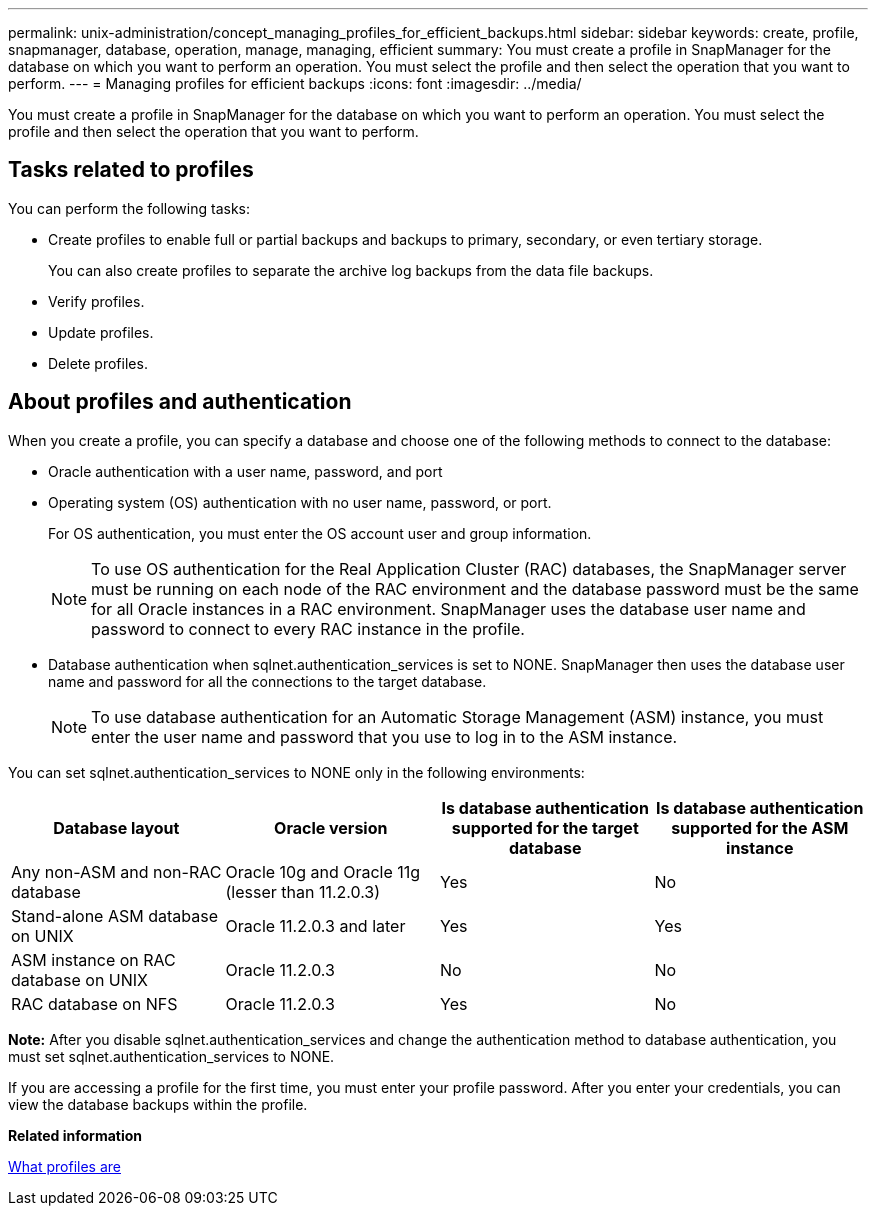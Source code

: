 ---
permalink: unix-administration/concept_managing_profiles_for_efficient_backups.html
sidebar: sidebar
keywords: create, profile, snapmanager, database, operation, manage, managing, efficient
summary: You must create a profile in SnapManager for the database on which you want to perform an operation. You must select the profile and then select the operation that you want to perform.
---
= Managing profiles for efficient backups
:icons: font
:imagesdir: ../media/

[.lead]
You must create a profile in SnapManager for the database on which you want to perform an operation. You must select the profile and then select the operation that you want to perform.

== Tasks related to profiles

You can perform the following tasks:

* Create profiles to enable full or partial backups and backups to primary, secondary, or even tertiary storage.
+
You can also create profiles to separate the archive log backups from the data file backups.

* Verify profiles.
* Update profiles.
* Delete profiles.

== About profiles and authentication

When you create a profile, you can specify a database and choose one of the following methods to connect to the database:

* Oracle authentication with a user name, password, and port
* Operating system (OS) authentication with no user name, password, or port.
+
For OS authentication, you must enter the OS account user and group information.
+
NOTE: To use OS authentication for the Real Application Cluster (RAC) databases, the SnapManager server must be running on each node of the RAC environment and the database password must be the same for all Oracle instances in a RAC environment. SnapManager uses the database user name and password to connect to every RAC instance in the profile.

* Database authentication when sqlnet.authentication_services is set to NONE. SnapManager then uses the database user name and password for all the connections to the target database.
+
NOTE: To use database authentication for an Automatic Storage Management (ASM) instance, you must enter the user name and password that you use to log in to the ASM instance.

You can set sqlnet.authentication_services to NONE only in the following environments:

[options="header"]
|===
| Database layout| Oracle version| Is database authentication supported for the target database| Is database authentication supported for the ASM instance
a|
Any non-ASM and non-RAC database
a|
Oracle 10g and Oracle 11g (lesser than 11.2.0.3)
a|
Yes
a|
No
a|
Stand-alone ASM database on UNIX
a|
Oracle 11.2.0.3 and later
a|
Yes
a|
Yes
a|
ASM instance on RAC database on UNIX
a|
Oracle 11.2.0.3
a|
No
a|
No
a|
RAC database on NFS
a|
Oracle 11.2.0.3
a|
Yes
a|
No
|===
*Note:* After you disable sqlnet.authentication_services and change the authentication method to database authentication, you must set sqlnet.authentication_services to NONE.

If you are accessing a profile for the first time, you must enter your profile password. After you enter your credentials, you can view the database backups within the profile.

*Related information*

xref:concept_what_profiles_are.adoc[What profiles are]
